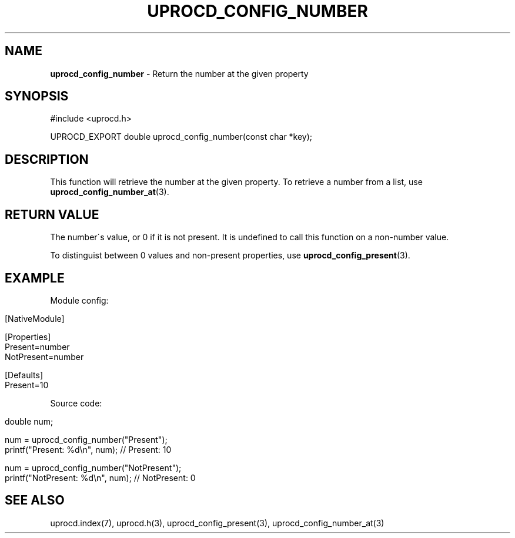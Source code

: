 .\" generated with Ronn/v0.7.3
.\" http://github.com/rtomayko/ronn/tree/0.7.3
.
.TH "UPROCD_CONFIG_NUMBER" "3" "January 2018" "" ""
.
.SH "NAME"
\fBuprocd_config_number\fR \- Return the number at the given property
.
.SH "SYNOPSIS"
.
.nf

#include <uprocd\.h>

UPROCD_EXPORT double uprocd_config_number(const char *key);
.
.fi
.
.SH "DESCRIPTION"
This function will retrieve the number at the given property\. To retrieve a number from a list, use \fBuprocd_config_number_at\fR(3)\.
.
.SH "RETURN VALUE"
The number\'s value, or 0 if it is not present\. It is undefined to call this function on a non\-number value\.
.
.P
To distinguist between 0 values and non\-present properties, use \fBuprocd_config_present\fR(3)\.
.
.SH "EXAMPLE"
Module config:
.
.IP "" 4
.
.nf

[NativeModule]

[Properties]
Present=number
NotPresent=number

[Defaults]
Present=10
.
.fi
.
.IP "" 0
.
.P
Source code:
.
.IP "" 4
.
.nf

double num;

num = uprocd_config_number("Present");
printf("Present: %d\en", num); // Present: 10

num = uprocd_config_number("NotPresent");
printf("NotPresent: %d\en", num); // NotPresent: 0
.
.fi
.
.IP "" 0
.
.SH "SEE ALSO"
uprocd\.index(7), uprocd\.h(3), uprocd_config_present(3), uprocd_config_number_at(3)
